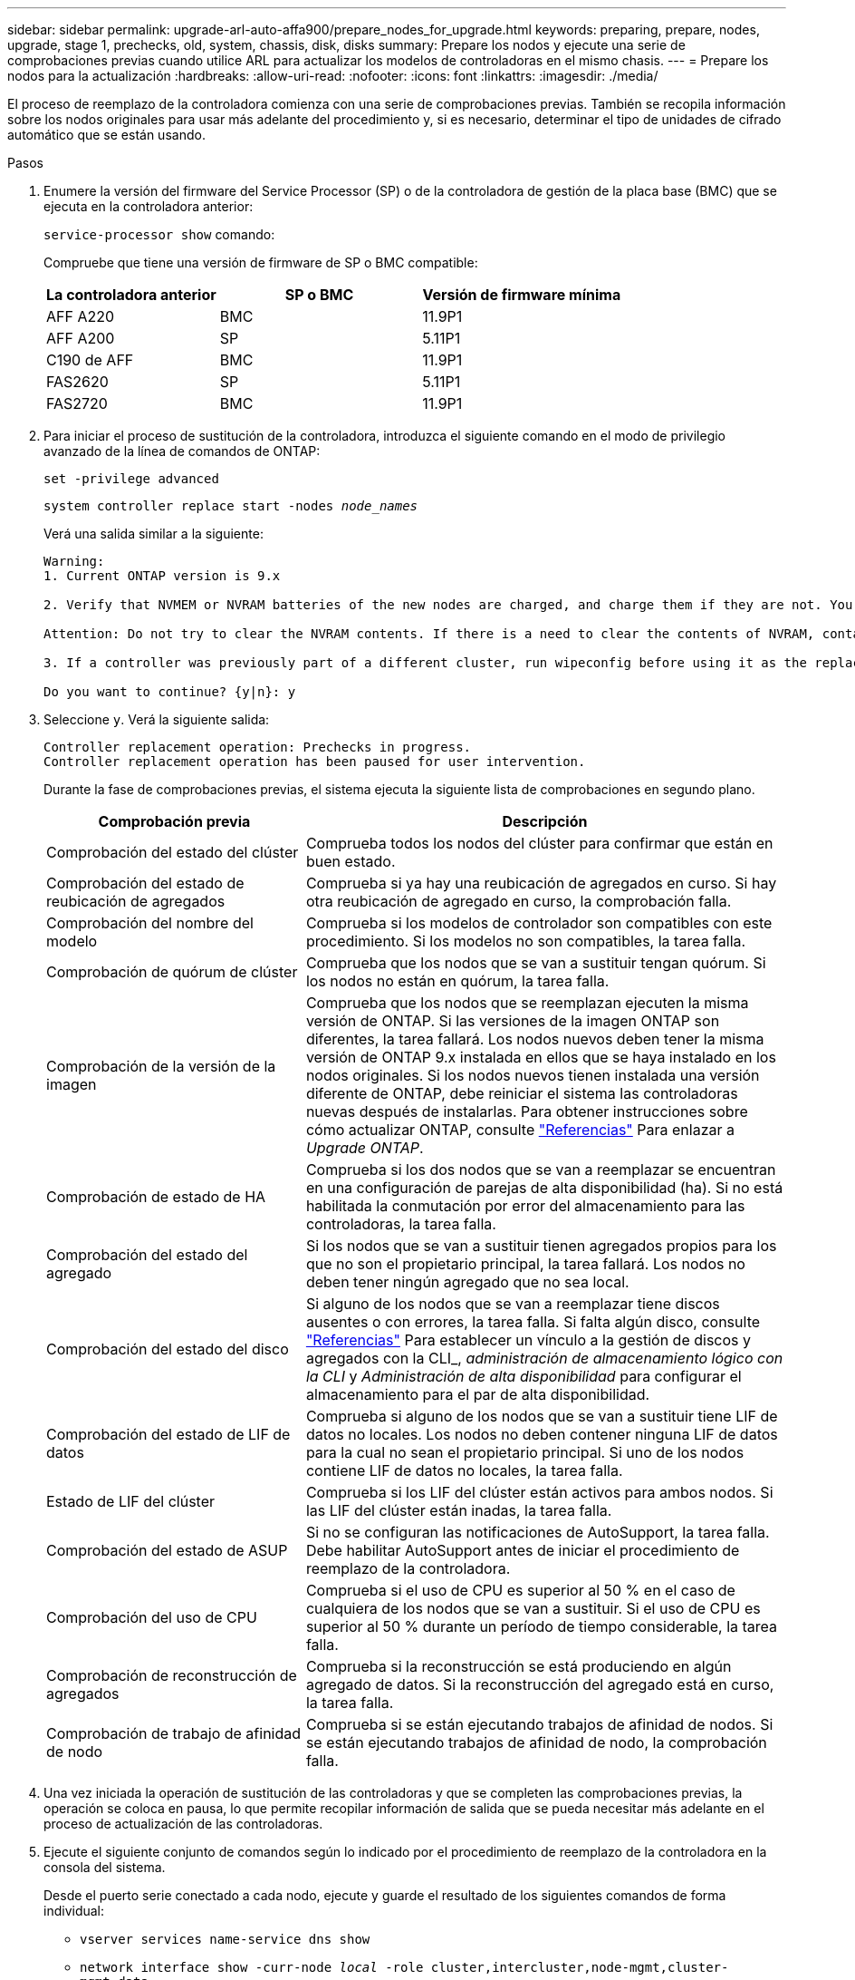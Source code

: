 ---
sidebar: sidebar 
permalink: upgrade-arl-auto-affa900/prepare_nodes_for_upgrade.html 
keywords: preparing, prepare, nodes, upgrade, stage 1, prechecks, old, system, chassis, disk, disks 
summary: Prepare los nodos y ejecute una serie de comprobaciones previas cuando utilice ARL para actualizar los modelos de controladoras en el mismo chasis. 
---
= Prepare los nodos para la actualización
:hardbreaks:
:allow-uri-read: 
:nofooter: 
:icons: font
:linkattrs: 
:imagesdir: ./media/


[role="lead"]
El proceso de reemplazo de la controladora comienza con una serie de comprobaciones previas. También se recopila información sobre los nodos originales para usar más adelante del procedimiento y, si es necesario, determinar el tipo de unidades de cifrado automático que se están usando.

.Pasos
. Enumere la versión del firmware del Service Processor (SP) o de la controladora de gestión de la placa base (BMC) que se ejecuta en la controladora anterior:
+
`service-processor show` comando:

+
Compruebe que tiene una versión de firmware de SP o BMC compatible:

+
[cols="30,35,35"]
|===
| La controladora anterior | SP o BMC | Versión de firmware mínima 


| AFF A220 | BMC | 11.9P1 


| AFF A200 | SP | 5.11P1 


| C190 de AFF | BMC | 11.9P1 


| FAS2620 | SP | 5.11P1 


| FAS2720 | BMC | 11.9P1 
|===
. Para iniciar el proceso de sustitución de la controladora, introduzca el siguiente comando en el modo de privilegio avanzado de la línea de comandos de ONTAP:
+
`set -privilege advanced`

+
`system controller replace start -nodes _node_names_`

+
Verá una salida similar a la siguiente:

+
....
Warning:
1. Current ONTAP version is 9.x

2. Verify that NVMEM or NVRAM batteries of the new nodes are charged, and charge them if they are not. You need to physically check the new nodes to see if the NVMEM or NVRAM  batteries are charged. You can check the battery status either by connecting to a serial console or using SSH, logging into the Service Processor (SP) or Baseboard Management Controller (BMC) for your system, and use the system sensors to see if the battery has a sufficient charge.

Attention: Do not try to clear the NVRAM contents. If there is a need to clear the contents of NVRAM, contact NetApp technical support.

3. If a controller was previously part of a different cluster, run wipeconfig before using it as the replacement controller.

Do you want to continue? {y|n}: y
....
. Seleccione `y`. Verá la siguiente salida:
+
....
Controller replacement operation: Prechecks in progress.
Controller replacement operation has been paused for user intervention.
....
+
Durante la fase de comprobaciones previas, el sistema ejecuta la siguiente lista de comprobaciones en segundo plano.

+
[cols="35,65"]
|===
| Comprobación previa | Descripción 


| Comprobación del estado del clúster | Comprueba todos los nodos del clúster para confirmar que están en buen estado. 


| Comprobación del estado de reubicación de agregados | Comprueba si ya hay una reubicación de agregados en curso. Si hay otra reubicación de agregado en curso, la comprobación falla. 


| Comprobación del nombre del modelo | Comprueba si los modelos de controlador son compatibles con este procedimiento. Si los modelos no son compatibles, la tarea falla. 


| Comprobación de quórum de clúster | Comprueba que los nodos que se van a sustituir tengan quórum. Si los nodos no están en quórum, la tarea falla. 


| Comprobación de la versión de la imagen | Comprueba que los nodos que se reemplazan ejecuten la misma versión de ONTAP. Si las versiones de la imagen ONTAP son diferentes, la tarea fallará. Los nodos nuevos deben tener la misma versión de ONTAP 9.x instalada en ellos que se haya instalado en los nodos originales. Si los nodos nuevos tienen instalada una versión diferente de ONTAP, debe reiniciar el sistema las controladoras nuevas después de instalarlas. Para obtener instrucciones sobre cómo actualizar ONTAP, consulte link:other_references.html["Referencias"] Para enlazar a _Upgrade ONTAP_. 


| Comprobación de estado de HA | Comprueba si los dos nodos que se van a reemplazar se encuentran en una configuración de parejas de alta disponibilidad (ha). Si no está habilitada la conmutación por error del almacenamiento para las controladoras, la tarea falla. 


| Comprobación del estado del agregado | Si los nodos que se van a sustituir tienen agregados propios para los que no son el propietario principal, la tarea fallará. Los nodos no deben tener ningún agregado que no sea local. 


| Comprobación del estado del disco | Si alguno de los nodos que se van a reemplazar tiene discos ausentes o con errores, la tarea falla. Si falta algún disco, consulte link:other_references.html["Referencias"] Para establecer un vínculo a la gestión de discos y agregados con la CLI_, _administración de almacenamiento lógico con la CLI_ y _Administración de alta disponibilidad_ para configurar el almacenamiento para el par de alta disponibilidad. 


| Comprobación del estado de LIF de datos | Comprueba si alguno de los nodos que se van a sustituir tiene LIF de datos no locales. Los nodos no deben contener ninguna LIF de datos para la cual no sean el propietario principal. Si uno de los nodos contiene LIF de datos no locales, la tarea falla. 


| Estado de LIF del clúster | Comprueba si los LIF del clúster están activos para ambos nodos. Si las LIF del clúster están inadas, la tarea falla. 


| Comprobación del estado de ASUP | Si no se configuran las notificaciones de AutoSupport, la tarea falla. Debe habilitar AutoSupport antes de iniciar el procedimiento de reemplazo de la controladora. 


| Comprobación del uso de CPU | Comprueba si el uso de CPU es superior al 50 % en el caso de cualquiera de los nodos que se van a sustituir. Si el uso de CPU es superior al 50 % durante un período de tiempo considerable, la tarea falla. 


| Comprobación de reconstrucción de agregados | Comprueba si la reconstrucción se está produciendo en algún agregado de datos. Si la reconstrucción del agregado está en curso, la tarea falla. 


| Comprobación de trabajo de afinidad de nodo | Comprueba si se están ejecutando trabajos de afinidad de nodos. Si se están ejecutando trabajos de afinidad de nodo, la comprobación falla. 
|===
. Una vez iniciada la operación de sustitución de las controladoras y que se completen las comprobaciones previas, la operación se coloca en pausa, lo que permite recopilar información de salida que se pueda necesitar más adelante en el proceso de actualización de las controladoras.
. Ejecute el siguiente conjunto de comandos según lo indicado por el procedimiento de reemplazo de la controladora en la consola del sistema.
+
Desde el puerto serie conectado a cada nodo, ejecute y guarde el resultado de los siguientes comandos de forma individual:

+
** `vserver services name-service dns show`
** `network interface show -curr-node _local_ -role cluster,intercluster,node-mgmt,cluster-mgmt,data`
** `network port show -node _local_ -type physical`
** `service-processor show -node _local_ -instance`
** `network fcp adapter show -node _local_`
** `network port ifgrp show -node _local_`
** `system node show -instance -node _local_`
** `run -node _local_ sysconfig`
** `storage aggregate show -node _local_`
** `volume show -node _local_`
** `storage array config show -switch _switch_name_`
** `system license show -owner _local_`
** `storage encryption disk show`
** `security key-manager onboard show-backup`
** `security key-manager external show`
** `security key-manager external show-status`
** `network port reachability show -detail -node _local_`


+

NOTE: Si está en uso el cifrado de volúmenes de NetApp (NVE) o el cifrado de agregados de NetApp (NAE) mediante el gestor de claves incorporado, mantenga la contraseña del administrador de claves lista para completar la resincronización del administrador de claves más adelante en el procedimiento.

. Si su sistema utiliza unidades de autocifrado, consulte el artículo de la base de conocimientos https://kb.netapp.com/onprem/ontap/Hardware/How_to_tell_if_a_drive_is_FIPS_certified["Cómo saber si una unidad tiene la certificación FIPS"^] Para determinar el tipo de unidades de autocifrado que se están utilizando en la pareja de alta disponibilidad que se está actualizando. El software ONTAP admite dos tipos de unidades de autocifrado:
+
--
** Unidades SAS o NVMe con cifrado en almacenamiento de NetApp (NSE) certificado FIPS
** Unidades NVMe (SED) con autocifrado no FIPS


[NOTE]
====
No es posible mezclar unidades FIPS con otros tipos de unidades en el mismo nodo o la pareja de alta disponibilidad.

Puede mezclar unidades de cifrado distinto de SED en el mismo nodo o par de alta disponibilidad.

====
https://docs.netapp.com/us-en/ontap/encryption-at-rest/support-storage-encryption-concept.html#supported-self-encrypting-drive-types["Obtenga más información sobre las unidades de autocifrado compatibles"^].

--




== Corrija la propiedad del agregado si fallan las comprobaciones previas de ARL

Si falla la comprobación del estado del agregado, debe devolver los agregados propiedad del nodo asociado al nodo propietario principal e iniciar de nuevo el proceso de comprobaciones previas.

.Pasos
. Devolver los agregados que actualmente pertenecen al nodo asociado al nodo propietario principal:
+
`storage aggregate relocation start -node _source_node_ -destination _destination-node_ -aggregate-list *`

. Compruebe que ni el nodo 1 ni el nodo 2 siguen teniendo agregados cuyos propietarios son actualmente (pero no el propietario del hogar):
+
`storage aggregate show -nodes _node_name_ -is-home false -fields owner-name, home-name, state`

+
En el ejemplo siguiente se muestra el resultado del comando cuando un nodo es al mismo tiempo el propietario actual y el propietario principal de los agregados:

+
[listing]
----
cluster::> storage aggregate show -nodes node1 -is-home true -fields owner-name,home-name,state
aggregate   home-name  owner-name  state
---------   ---------  ----------  ------
aggr1       node1      node1       online
aggr2       node1      node1       online
aggr3       node1      node1       online
aggr4       node1      node1       online

4 entries were displayed.
----




=== Después de terminar

Debe reiniciar el proceso de sustitución de la controladora:

`system controller replace start -nodes _node_names_`



== Licencia

Cada nodo del clúster debe tener su propio archivo de licencia de NetApp (NLF).

Si no dispone de un NLF, las funciones con licencia actualmente en el clúster están disponibles para la nueva controladora. Sin embargo, el uso de funciones sin licencia en la controladora puede provocar que no cumpla el contrato de licencia, por lo que debe instalar NLF en la nueva controladora una vez completada la actualización.

Consulte link:other_references.html["Referencias"] Para establecer un enlace al sitio de soporte de _NetApp_, donde puede obtener su NLF. Los NLF están disponibles en la sección _My Support_ en _Software licenses_. Si el sitio no tiene el NLF que necesita, póngase en contacto con su representante de ventas de NetApp.

Para obtener información detallada sobre las licencias, consulte link:other_references.html["Referencias"] Para vincular a _System Administration Reference_.
